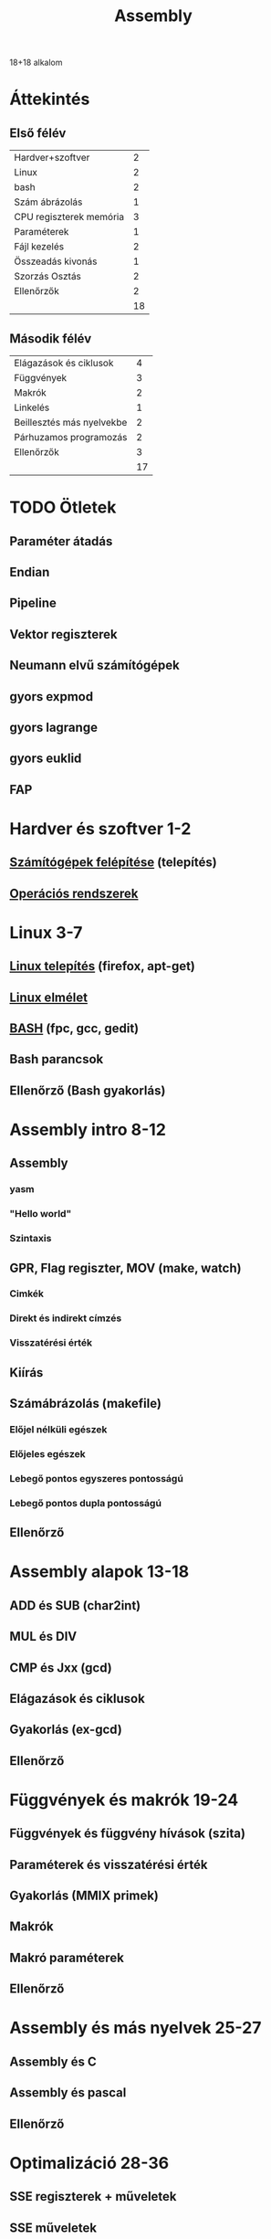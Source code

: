 # -*- mode: org; mode: flyspell; ispell-local-dictionary: "hu" -*-
#+TITLE: Assembly

18+18 alkalom
* Áttekintés
** Első félév
| Hardver+szoftver        |  2 |
| Linux                   |  2 |
| bash                    |  2 |
| Szám ábrázolás          |  1 |
| CPU regiszterek memória |  3 |
| Paraméterek             |  1 |
| Fájl kezelés            |  2 |
| Összeadás kivonás       |  1 |
| Szorzás Osztás          |  2 |
| Ellenőrzők              |  2 |
|-------------------------+----|
|                         | 18 |
#+TBLFM: @>$2=vsum(@1$2..@-1$2)
** Második félév
| Elágazások és ciklusok    |  4 |
| Függvények                |  3 |
| Makrók                    |  2 |
| Linkelés                  |  1 |
| Beillesztés más nyelvekbe |  2 |
| Párhuzamos programozás    |  2 |
| Ellenőrzők                |  3 |
|---------------------------+----|
|                           | 17 |
#+TBLFM: @>$2=vsum(@1$2..@-1$2)
* TODO Ötletek 
** Paraméter átadás
** Endian
** Pipeline
** Vektor regiszterek
** Neumann elvű számítógépek
** gyors expmod
** gyors lagrange
** gyors euklid
** FAP
* Hardver és szoftver 1-2
** [[file:3m-1-szgf.org][Számítógépek felépítése]] (telepítés)
** [[file:3m-2-os.org][Operációs rendszerek]] 
* Linux 3-7
** [[file:3m-3-linux-install.org][Linux telepítés]] (firefox, apt-get)
** [[file:3m-4-linux.org][Linux elmélet]] 
** [[file:3m-5-bash.org][BASH]] (fpc, gcc, gedit)
** Bash parancsok 
** Ellenőrző (Bash gyakorlás)
* Assembly intro 8-12
** Assembly 
*** yasm
*** "Hello world"
*** Szintaxis
** GPR, Flag regiszter, MOV (make, watch)
*** Cimkék
*** Direkt és indirekt címzés
*** Visszatérési érték
** Kiírás
** Számábrázolás (makefile)
*** Előjel nélküli egészek
*** Előjeles egészek
*** Lebegő pontos egyszeres pontosságú
*** Lebegő pontos dupla pontosságú 
** Ellenőrző
* Assembly alapok 13-18
** ADD és SUB (char2int)
** MUL és DIV 
** CMP és Jxx (gcd)
** Elágazások és ciklusok 
** Gyakorlás (ex-gcd)
** Ellenőrző 
* Függvények és makrók 19-24
** Függvények és függvény hívások (szita)
** Paraméterek és visszatérési érték
** Gyakorlás (MMIX primek)
** Makrók
** Makró paraméterek
** Ellenőrző
* Assembly és más nyelvek 25-27
** Assembly és C
** Assembly és pascal
** Ellenőrző
* Optimalizáció 28-36
** SSE regiszterek + műveletek
** SSE műveletek 
** OpenMP
** MPI 
** Kétszavas összeadás és szorzás
** Kétszavas osztás
** Ellenőrző
** Javítások
** Jegyek




